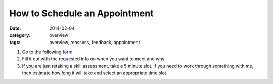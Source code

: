 How to Schedule an Appointment 
##############################

:date: 2014-02-04
:category: overview
:tags: overview, reassess, feedback, appointment

1. Go to the following form_

2. Fill it out with the requested info on when you want to meet and why

3. If you are just retaking a skill assessment, take a 5 minute slot.  If you need to work through something with me, then estimate how long it will take and select an appropriate time slot.

.. _form: http://mbetnel.youcanbook.me/
 
